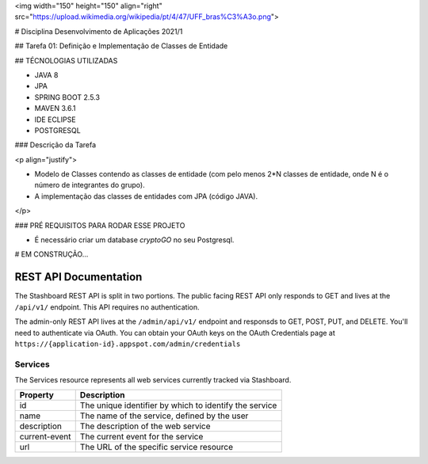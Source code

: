 <img width="150" height="150" align="right" src="https://upload.wikimedia.org/wikipedia/pt/4/47/UFF_bras%C3%A3o.png">



# Disciplina Desenvolvimento de Aplicações 2021/1

## Tarefa 01: Definição e Implementação de Classes de Entidade

## TÉCNOLOGIAS UTILIZADAS

- JAVA 8
- JPA
- SPRING BOOT 2.5.3
- MAVEN 3.6.1
- IDE ECLIPSE
- POSTGRESQL

### Descrição da Tarefa

<p align="justify">

- Modelo de Classes contendo as classes de entidade (com pelo menos 2*N classes de entidade, onde N é o número de integrantes do grupo).
- A implementação das classes de entidades com JPA (código JAVA).
  
</p>

### PRÉ REQUISITOS PARA RODAR ESSE PROJETO

- É necessário criar um database `cryptoGO` no seu Postgresql.

# EM CONSTRUÇÃO...


========================
REST API Documentation
========================

The Stashboard REST API is split in two portions. The public facing REST API only responds to GET and lives at the ``/api/v1/`` endpoint. This API requires no authentication.

The admin-only REST API lives at the ``/admin/api/v1/`` endpoint and responsds to GET, POST, PUT, and DELETE. You'll need to authenticate via OAuth. You can obtain your OAuth keys on the OAuth Credentials page at ``https://{application-id}.appspot.com/admin/credentials``

Services 
----------

The Services resource represents all web services currently tracked via Stashboard.

==============   ===============
Property         Description
==============   ===============
id	         The unique identifier by which to identify the service
name             The name of the service, defined by the user
description      The description of the web service
current-event    The current event for the service
url	         The URL of the specific service resource
==============   ===============
